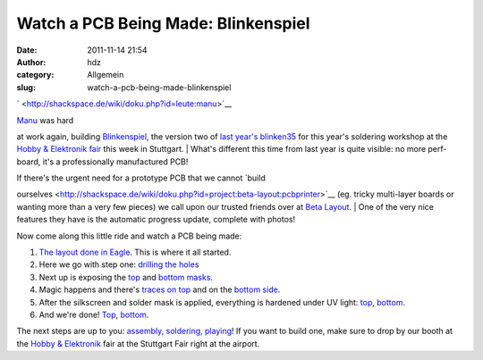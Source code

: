 Watch a PCB Being Made: Blinkenspiel
####################################
:date: 2011-11-14 21:54
:author: hdz
:category: Allgemein
:slug: watch-a-pcb-being-made-blinkenspiel

` <http://shackspace.de/wiki/doku.php?id=leute:manu>`__\ |image0|

| `Manu <http://shackspace.de/wiki/doku.php?id=leute:manu>`__ was hard
at work again, building
`Blinkenspiel <http://shackspace.de/wiki/doku.php?id=project:blinkenspiel>`__,
the version two of `last year's
blinken35 <http://shackspace.de/wiki/doku.php?id=project:blinken35>`__
for this year's soldering workshop at the `Hobby & Elektronik
fair <http://www.messe-stuttgart.de/cms/hobby11_besucher_messe.0.html>`__
this week in Stuttgart.
|  What's different this time from last year is quite visible: no more
perf-board, it's a professionally manufactured PCB!

| If there's the urgent need for a prototype PCB that we cannot `build
ourselves <http://shackspace.de/wiki/doku.php?id=project:beta-layout:pcbprinter>`__
(eg. tricky multi-layer boards or wanting more than a very few pieces)
we call upon our trusted friends over at `Beta
Layout <http://www.pcb-pool.com>`__.
|  One of the very nice features they have is the automatic progress
update, complete with photos!

Now come along this little ride and watch a PCB being made:

#. `The layout done in
   Eagle <http://shackspace.de/wiki/lib/exe/detail.php?id=project%3Ablinkenspiel&media=project:blinkenspiel.png>`__.
   This is where it all started.
#. Here we go with step one: `drilling the
   holes <http://shackspace.de/wiki/lib/exe/detail.php?id=project%3Ablinkenspiel&media=project:rbde4eb3aa47bf194_01.jpg>`__
#. Next up is exposing the
   `top <http://shackspace.de/wiki/lib/exe/detail.php?id=project%3Ablinkenspiel&media=project:rbde4eb3aa47bf194_02_top.jpg>`__
   and `bottom
   masks <http://shackspace.de/wiki/lib/exe/fetch.php?media=project:rbde4eb3aa47bf194_2_bot.jpg>`__.
#. Magic happens and there's `traces on
   top <http://shackspace.de/wiki/lib/exe/detail.php?id=project%3Ablinkenspiel&media=project:bde4eb3aa47bf194_03t.jpg>`__
   and on the `bottom
   side <http://shackspace.de/wiki/lib/exe/fetch.php?media=project:bde4eb3aa47bf194_03b.jpg>`__.
#. After the silkscreen and solder mask is applied, everything is
   hardened under UV light:
   `top <http://shackspace.de/wiki/lib/exe/detail.php?id=project%3Ablinkenspiel&media=project:bde4eb3aa47bf194_04t.jpg>`__,
   `bottom <http://shackspace.de/wiki/lib/exe/fetch.php?media=project:bde4eb3aa47bf194_04b.jpg>`__.
#. And we're done!
   `Top <http://shackspace.de/wiki/lib/exe/fetch.php?media=project:bde4eb3aa47bf194_05t.jpg>`__,
   `bottom <http://shackspace.de/wiki/lib/exe/fetch.php?media=project:bde4eb3aa47bf194_05b.jpg>`__.

The next steps are up to you: `assembly, soldering,
playing <http://shackspace.de/wiki/doku.php?id=project:blinkenspiel#bauanleitung>`__! 
If you want to build one, make sure to drop by our booth at the `Hobby &
Elektronik <http://www.messe-stuttgart.de/cms/hobby11_besucher_messe.0.html>`__
fair at the Stuttgart Fair right at the airport.

.. |image0| image:: http://shackspace.de/wp-content/uploads/2011/11/bat2.jpg
   :target: http://shackspace.de/wp-content/uploads/2011/11/bat2.jpg
